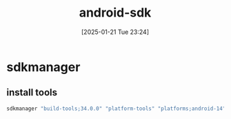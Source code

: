#+title:      android-sdk
#+date:       [2025-01-21 Tue 23:24]
#+filetags:   :android:
#+identifier: 20250121T232418

* sdkmanager

** install tools
#+begin_src sh
sdkmanager "build-tools;34.0.0" "platform-tools" "platforms;android-14"
#+end_src
